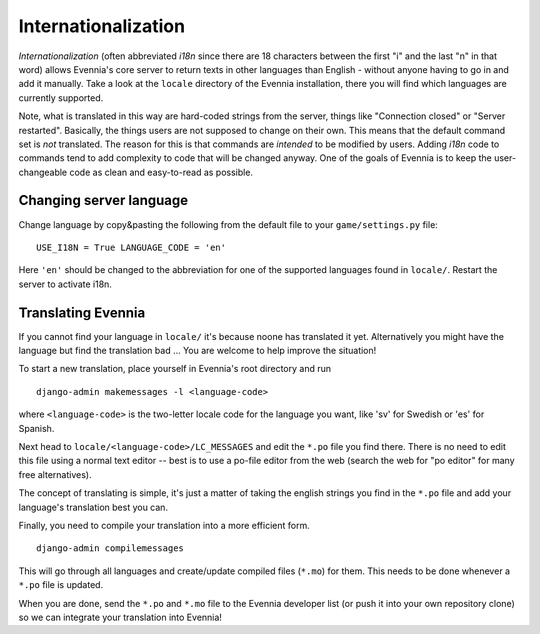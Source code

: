 Internationalization
====================

*Internationalization* (often abbreviated *i18n* since there are 18
characters between the first "i" and the last "n" in that word) allows
Evennia's core server to return texts in other languages than English -
without anyone having to go in and add it manually. Take a look at the
``locale`` directory of the Evennia installation, there you will find
which languages are currently supported.

Note, what is translated in this way are hard-coded strings from the
server, things like "Connection closed" or "Server restarted".
Basically, the things users are not supposed to change on their own.
This means that the default command set is *not* translated. The reason
for this is that commands are *intended* to be modified by users. Adding
*i18n* code to commands tend to add complexity to code that will be
changed anyway. One of the goals of Evennia is to keep the
user-changeable code as clean and easy-to-read as possible.

Changing server language
------------------------

Change language by copy&pasting the following from the default file to
your ``game/settings.py`` file:

::

    USE_I18N = True LANGUAGE_CODE = 'en'

Here ``'en'`` should be changed to the abbreviation for one of the
supported languages found in ``locale/``. Restart the server to activate
i18n.

Translating Evennia
-------------------

If you cannot find your language in ``locale/`` it's because noone has
translated it yet. Alternatively you might have the language but find
the translation bad ... You are welcome to help improve the situation!

To start a new translation, place yourself in Evennia's root directory
and run

::

    django-admin makemessages -l <language-code>

where ``<language-code>`` is the two-letter locale code for the language
you want, like 'sv' for Swedish or 'es' for Spanish.

Next head to ``locale/<language-code>/LC_MESSAGES`` and edit the
``*.po`` file you find there. There is no need to edit this file using a
normal text editor -- best is to use a po-file editor from the web
(search the web for "po editor" for many free alternatives).

The concept of translating is simple, it's just a matter of taking the
english strings you find in the ``*.po`` file and add your language's
translation best you can.

Finally, you need to compile your translation into a more efficient
form.

::

    django-admin compilemessages

This will go through all languages and create/update compiled files
(``*.mo``) for them. This needs to be done whenever a ``*.po`` file is
updated.

When you are done, send the ``*.po`` and ``*.mo`` file to the Evennia
developer list (or push it into your own repository clone) so we can
integrate your translation into Evennia!
